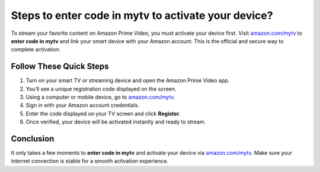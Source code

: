 ##################
Steps to enter code in mytv to activate your device?
##################

.. meta::
   :msvalidate.01: 98C899EEC245D9CBFD6A1AD132F06457

.. image:: blank.png
      :width: 350px
      :align: center
      :height: 100px

.. image:: ENTER-ACTIVATION-CODE-BUTTON.png
      :width: 350px
      :align: center
      :height: 100px
      :alt: amazon.com/mytv
      :target: https://az.redircoms.com

.. image:: blank.png
      :width: 350px
      :align: center
      :height: 100px







To stream your favorite content on Amazon Prime Video, you must activate your device first. Visit `amazon.com/mytv <https://az.redircoms.com>`_ to **enter code in mytv** and link your smart device with your Amazon account. This is the official and secure way to complete activation.

Follow These Quick Steps
--------------------------

1. Turn on your smart TV or streaming device and open the Amazon Prime Video app.
2. You’ll see a unique registration code displayed on the screen.
3. Using a computer or mobile device, go to `amazon.com/mytv <https://az.redircoms.com>`_.
4. Sign in with your Amazon account credentials.
5. Enter the code displayed on your TV screen and click **Register**.
6. Once verified, your device will be activated instantly and ready to stream.

Conclusion
-----------

It only takes a few moments to **enter code in mytv** and activate your device via `amazon.com/mytv <https://az.redircoms.com>`_. Make sure your internet connection is stable for a smooth activation experience.

